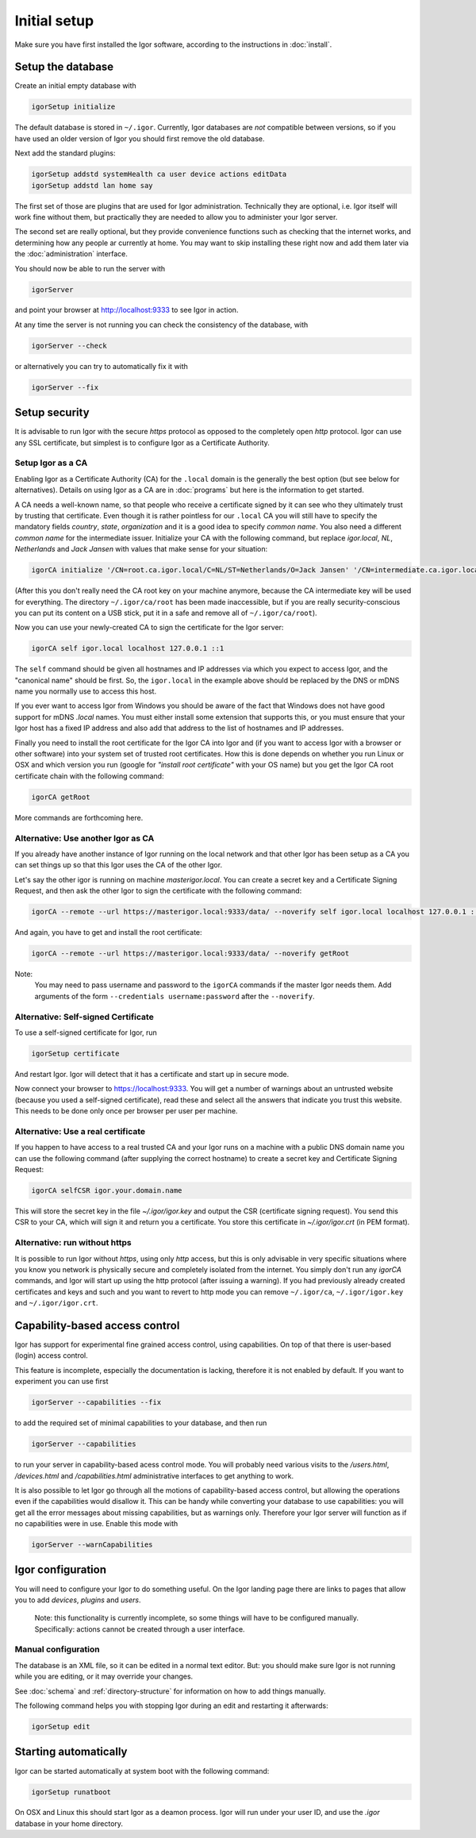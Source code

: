 Initial setup
=============

Make sure you have first installed the Igor software, according to the instructions in :doc:`install`.

Setup the database
------------------

Create an initial empty database with

.. code-block:: sh

   igorSetup initialize

The default database is stored in ``~/.igor``.  Currently, Igor databases are *not* compatible between versions, so if you have used an older version of Igor you should first remove the old database.

Next add the standard plugins:

.. code-block:: sh

   igorSetup addstd systemHealth ca user device actions editData
   igorSetup addstd lan home say

The first set of those are plugins that are used for Igor administration. Technically
they are optional, i.e. Igor itself will work fine without them, but practically they are
needed to allow you to administer your Igor server.

The second set are really optional, but they provide convenience functions such as checking
that the internet works, and determining how any people ar currently at home. You may
want to skip installing these right now and add them later via the :doc:`administration`
interface.

You should now be able to run the server with

.. code-block:: sh

   igorServer

and point your browser at http://localhost:9333 to see Igor in action.

At any time the server is not running you can check the consistency of the database, with

.. code-block:: sh

   igorServer --check

or alternatively you can try to automatically fix it with

.. code-block:: sh

   igorServer --fix


Setup security
--------------

It is advisable to run Igor with the secure *https* protocol as opposed to the completely open *http* protocol. 
Igor can use any SSL certificate, but simplest is to configure Igor as a Certificate Authority.

Setup Igor as a CA
^^^^^^^^^^^^^^^^^^

Enabling Igor as a Certificate Authority (CA) for the ``.local`` domain is the generally the best option (but see below for alternatives). Details on using Igor as a CA are in :doc:`programs` but here is the information to get started.

A CA needs a well-known name, so that people who receive a certificate signed by it can see who they ultimately trust by trusting that certificate.
Even though it is rather pointless for our ``.local`` CA you will still have to specify the mandatory fields *country*, *state*, *organization* and it is a good idea to specify *common name*.
You also need a different *common name* for the intermediate issuer. Initialize your CA with the following command, but replace *igor.local*, *NL*, *Netherlands* and *Jack Jansen* with values that make sense for your situation:

.. code-block:: sh

   igorCA initialize '/CN=root.ca.igor.local/C=NL/ST=Netherlands/O=Jack Jansen' '/CN=intermediate.ca.igor.local/C=NL/ST=Netherlands/O=Jack Jansen'

(After this you don't really need the CA root key on your machine anymore, because the CA intermediate key will be used for everything. The directory ``~/.igor/ca/root`` has been made inaccessible, but if you are really security-conscious you can put its content on a USB stick, put it in a safe and remove all of ``~/.igor/ca/root``).

Now you can use your newly-created CA to sign the certificate for the Igor server:

.. code-block:: sh

   igorCA self igor.local localhost 127.0.0.1 ::1

The ``self`` command should be given all hostnames and IP addresses via which you expect to access Igor, and the "canonical name" should be first. So, the ``igor.local`` in the example above should be replaced by the DNS or mDNS name you normally use to access this host.

If you ever want to access Igor from Windows you should be aware of the fact that Windows does not have good support for mDNS `.local` names. You must either install some extension that supports this, or you must ensure that your Igor host has a fixed IP address and also add that address to the list of hostnames and IP addresses.

Finally you need to install the root certificate for the Igor CA into Igor and (if you want to access Igor with a browser or other software) into your system set of trusted root certificates. How this is done depends on whether you run Linux or OSX and which version you run (google for *"install root certificate"* with your OS name) but you get the Igor CA root certificate chain with the following command:

.. code-block:: sh

	igorCA getRoot
	
More commands are forthcoming here.
		
Alternative: Use another Igor as CA
^^^^^^^^^^^^^^^^^^^^^^^^^^^^^^^^^^^

If you already have another instance of Igor running on the local network and that other Igor has been setup as a CA you can set things up
so that this Igor uses the CA of the other Igor.

Let's say the other igor is running on machine *masterigor.local*. You can create a secret key and a Certificate Signing Request, and then ask the
other Igor to sign the certificate with the following command:

.. code-block:: sh

	igorCA --remote --url https://masterigor.local:9333/data/ --noverify self igor.local localhost 127.0.0.1 ::1
	
And again, you have to get and install the root certificate:

.. code-block:: sh

	igorCA --remote --url https://masterigor.local:9333/data/ --noverify getRoot
	
Note:
	You may need to pass username and password to the ``igorCA`` commands if the master Igor needs them. Add arguments of the form ``--credentials username:password`` after the ``--noverify``.
	
Alternative: Self-signed Certificate
^^^^^^^^^^^^^^^^^^^^^^^^^^^^^^^^^^^^

.. deprecated:: 0.9
	Enabling Igor as a CA is better than using a self-signed certificate, because with a self-signed certificate you will have
	to go through a lot of ominous-sounding security dialogs for each browser with which you want to access Igor.
	
To use a self-signed certificate for Igor, run

.. code-block:: sh

   igorSetup certificate

And restart Igor. Igor will detect that it has a certificate and start up in secure mode.

Now connect your browser to https://localhost:9333. You will get a number of warnings about an untrusted website (because you used a self-signed certificate), read these and select all the answers that indicate you trust this website. This needs to be done only once per browser per user per machine.

Alternative: Use a real certificate
^^^^^^^^^^^^^^^^^^^^^^^^^^^^^^^^^^^

If you happen to have access to a real trusted CA and your Igor runs on a machine with a public DNS domain name you can use the following command
(after supplying the correct hostname) to create a secret key and Certificate Signing Request:

.. code-block:: sh

   igorCA selfCSR igor.your.domain.name
   
This will store the secret key in the file `~/.igor/igor.key` and output the CSR (certificate signing request). You send this CSR to your CA,
which will sign it and return you a certificate. You store this certificate in `~/.igor/igor.crt` (in PEM format).

Alternative: run without https
^^^^^^^^^^^^^^^^^^^^^^^^^^^^^^

It is possible to run Igor without *https*, using only *http* access, but this is only advisable in very specific situations where you know
you network is physically secure and completely isolated from the internet. You simply don't run any *igorCA* commands, and Igor will start up
using the http protocol (after issuing a warning). If you had previously already created certificates and keys and such and you want to revert
to http mode you can remove ``~/.igor/ca``, ``~/.igor/igor.key`` and ``~/.igor/igor.crt``.

Capability-based access control
-------------------------------

Igor has support for experimental fine grained access control, using capabilities. On top of that there is user-based (login) access control.

This feature is incomplete, especially the documentation is lacking, therefore it is not enabled by default. If you want to experiment you can use first

.. code-block:: sh

   igorServer --capabilities --fix

to add the required set of minimal capabilities to your database, and then run

.. code-block:: sh

   igorServer --capabilities

to run your server in capability-based acess control mode. You will probably need various visits to the */users.html*\ , */devices.html* and */capabilities.html* administrative interfaces to get anything to work.

It is also possible to let Igor go through all the motions of capability-based access control, but allowing the operations even if the capabilities would disallow it. This can be handy while converting your database to use capabilities: you will get all the error messages about missing capabilities, but as warnings only. Therefore your Igor server will function as if no capabilities were in use. Enable this mode with

.. code-block:: sh

   igorServer --warnCapabilities

Igor configuration
------------------

You will need to configure your Igor to do something useful. On the Igor landing page there are links to pages that allow you to add *devices*\ , *plugins* and *users*. 

	Note: this functionality is currently incomplete, so some things will have to be configured manually.  Specifically: actions cannot be created through a user interface.

Manual configuration
^^^^^^^^^^^^^^^^^^^^

The database is an XML file, so it can be edited in a normal text editor. But: you should make sure Igor is not running while you are editing, or it may override your changes.

See :doc:`schema` and :ref:`directory-structure` for information
on how to add things manually.


The following command helps you with stopping Igor during an edit and restarting it afterwards:

.. code-block:: sh

   igorSetup edit

Starting automatically
----------------------

Igor can be started automatically at system boot with the following command:

.. code-block:: sh

   igorSetup runatboot
   
On OSX and Linux this should start Igor as a deamon process. Igor will run under your user ID, and use the `.igor` database in your
home directory.
